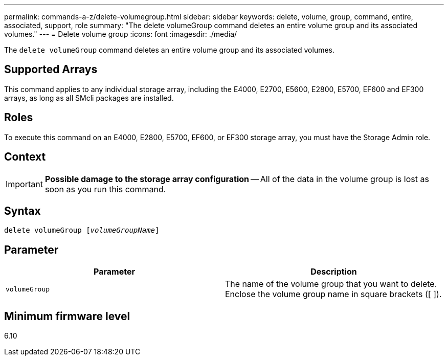 ---
permalink: commands-a-z/delete-volumegroup.html
sidebar: sidebar
keywords: delete, volume, group, command, entire, associated, support, role
summary: "The delete volumeGroup command deletes an entire volume group and its associated volumes."
---
= Delete volume group
:icons: font
:imagesdir: ./media/

[.lead]
The `delete volumeGroup` command deletes an entire volume group and its associated volumes.

== Supported Arrays

This command applies to any individual storage array, including the E4000, E2700, E5600, E2800, E5700, EF600 and EF300 arrays, as long as all SMcli packages are installed.

== Roles

To execute this command on an E4000, E2800, E5700, EF600, or EF300 storage array, you must have the Storage Admin role.

== Context

[IMPORTANT]
====
*Possible damage to the storage array configuration* -- All of the data in the volume group is lost as soon as you run this command.
====

== Syntax
[subs=+macros]
[source,cli]
----
pass:quotes[delete volumeGroup [_volumeGroupName_]]
----

== Parameter
[cols="2*",options="header"]
|===
| Parameter| Description
a|
`volumeGroup`
a|
The name of the volume group that you want to delete. Enclose the volume group name in square brackets ([ ]).
|===

== Minimum firmware level

6.10
